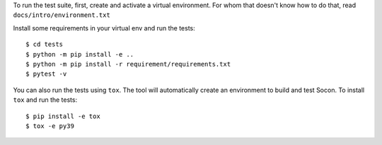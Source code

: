 To run the test suite, first, create and activate a virtual environment.
For whom that doesn't know how to do that, read ``docs/intro/environment.txt``

Install some requirements in your virtual env and run the tests::

    $ cd tests
    $ python -m pip install -e ..
    $ python -m pip install -r requirement/requirements.txt
    $ pytest -v

You can also run the tests using ``tox``. The tool will automatically create
an environment to build and test Socon. To install ``tox`` and run the tests::

    $ pip install -e tox
    $ tox -e py39

